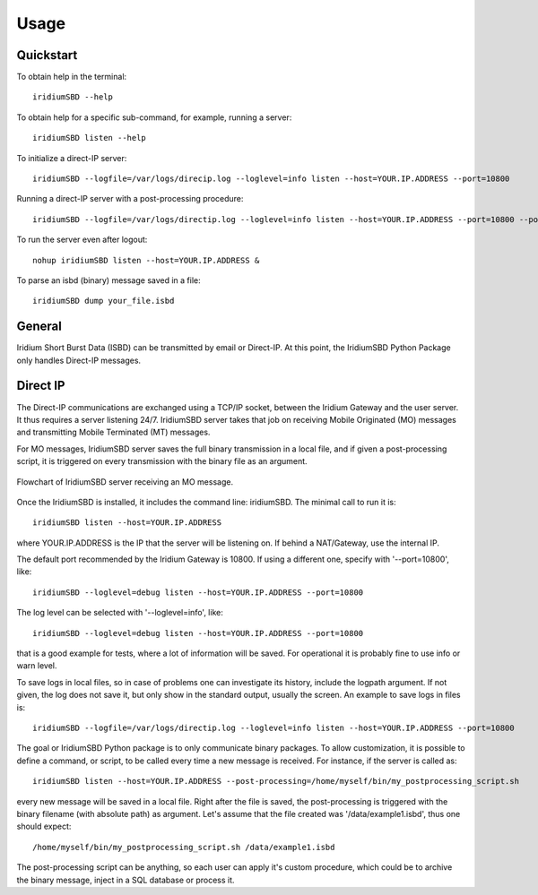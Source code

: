 =====
Usage
=====

----------
Quickstart
----------

To obtain help in the terminal::

    iridiumSBD --help

To obtain help for a specific sub-command, for example, running a server::

    iridiumSBD listen --help
    
To initialize a direct-IP server::

    iridiumSBD --logfile=/var/logs/direcip.log --loglevel=info listen --host=YOUR.IP.ADDRESS --port=10800

Running a direct-IP server with a post-processing procedure::

    iridiumSBD --logfile=/var/logs/directip.log --loglevel=info listen --host=YOUR.IP.ADDRESS --port=10800 --post-processing=/home/myself/bin/my_postprocessing_script.sh

To run the server even after logout::

    nohup iridiumSBD listen --host=YOUR.IP.ADDRESS &

To parse an isbd (binary) message saved in a file::

    iridiumSBD dump your_file.isbd


-------
General
-------

Iridium Short Burst Data (ISBD) can be transmitted by email or Direct-IP. At this point, the IridiumSBD Python Package only handles Direct-IP messages.

---------
Direct IP
---------

The Direct-IP communications are exchanged using a TCP/IP socket, between the Iridium Gateway and the user server. 
It thus requires a server listening 24/7.
IridiumSBD server takes that job on receiving Mobile Originated (MO) messages and transmitting Mobile Terminated (MT) messages.

For MO messages, IridiumSBD server saves the full binary transmission in a local file, and if given a post-processing script, it is triggered on every transmission with the binary file as an argument.

.. figure:: figs/IridiumSBD_MO_direct-IP.pdf
   :align: center
   :alt: Flowchart IridiumSBD MO message

   Flowchart of IridiumSBD server receiving an MO message.

Once the IridiumSBD is installed, it includes the command line: iridiumSBD. The minimal call to run it is::

    iridiumSBD listen --host=YOUR.IP.ADDRESS

where YOUR.IP.ADDRESS is the IP that the server will be listening on. If behind a NAT/Gateway, use the internal IP.

The default port recommended by the Iridium Gateway is 10800. If using a different one, specify with '--port=10800', like::

    iridiumSBD --loglevel=debug listen --host=YOUR.IP.ADDRESS --port=10800

The log level can be selected with '--loglevel=info', like::

    iridiumSBD --loglevel=debug listen --host=YOUR.IP.ADDRESS --port=10800

that is a good example for tests, where a lot of information will be saved. For operational it is probably fine to use info or warn level.

To save logs in local files, so in case of problems one can investigate its history, include the logpath argument. If not given, the log does not save it, but only show in the standard output, usually the screen. An example to save logs in files is::

    iridiumSBD --logfile=/var/logs/directip.log --loglevel=info listen --host=YOUR.IP.ADDRESS --port=10800
 
The goal or IridiumSBD Python package is to only communicate binary packages. To allow customization, it is possible to define a command, or script, to be called every time a new message is received. For instance, if the server is called as::

    iridiumSBD listen --host=YOUR.IP.ADDRESS --post-processing=/home/myself/bin/my_postprocessing_script.sh

every new message will be saved in a local file. Right after the file is saved, the post-processing is triggered with the binary filename (with absolute path) as argument. Let's assume that the file created was '/data/example1.isbd', thus one should expect::

    /home/myself/bin/my_postprocessing_script.sh /data/example1.isbd

The post-processing script can be anything, so each user can apply it's custom procedure, which could be to archive the binary message, inject in a SQL database or process it.
